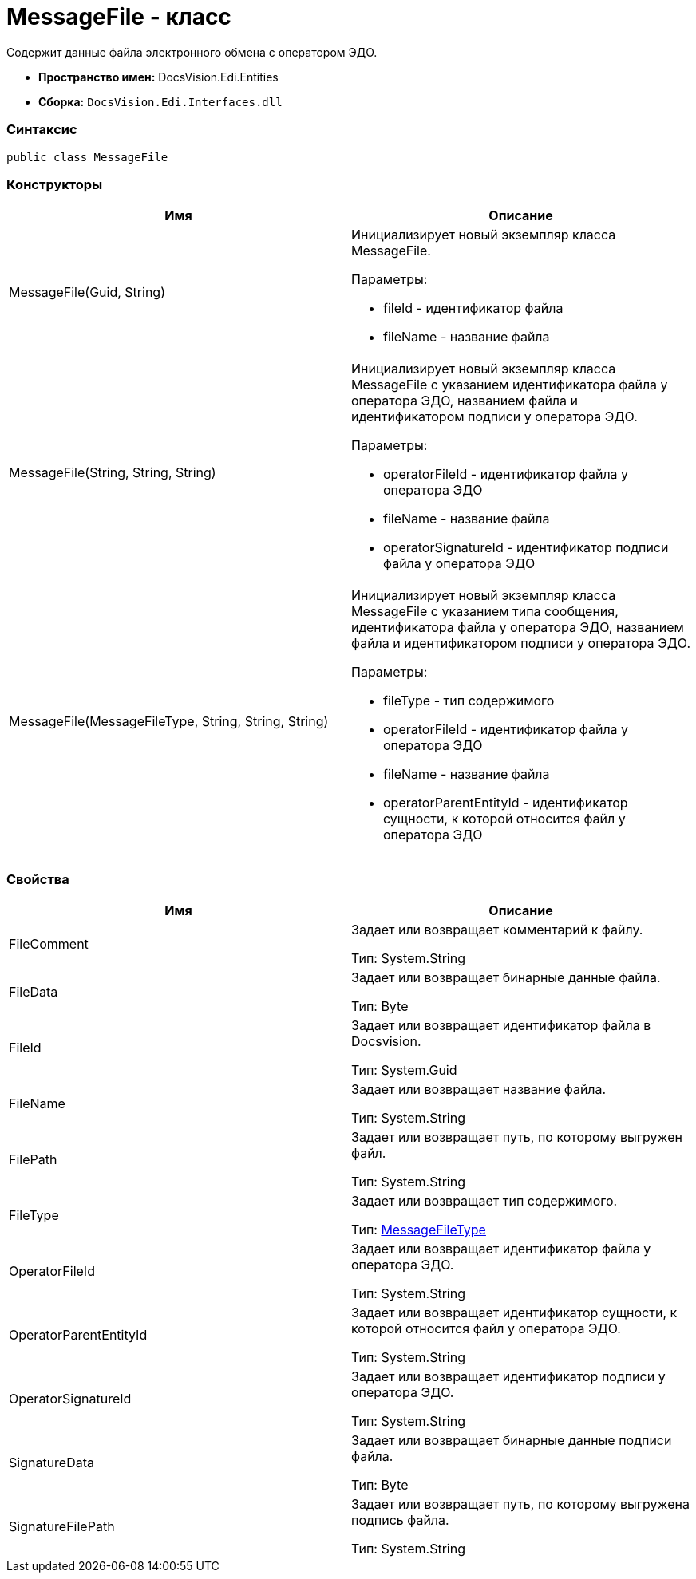 = MessageFile - класс

Содержит данные файла электронного обмена с оператором ЭДО.

* [.keyword]*Пространство имен:* DocsVision.Edi.Entities
* [.keyword]*Сборка:* [.ph .filepath]`DocsVision.Edi.Interfaces.dll`

=== Синтаксис

[source,pre,codeblock,language-csharp]
----
public class MessageFile
----

=== Конструкторы

[cols=",",options="header",]
|===
|Имя |Описание
|MessageFile(Guid, String) a|
Инициализирует новый экземпляр класса MessageFile.

Параметры:

* fileId - идентификатор файла
* fileName - название файла

|MessageFile(String, String, String) a|
Инициализирует новый экземпляр класса MessageFile с указанием идентификатора файла у оператора ЭДО, названием файла и идентификатором подписи у оператора ЭДО.

Параметры:

* operatorFileId - идентификатор файла у оператора ЭДО
* fileName - название файла
* operatorSignatureId - идентификатор подписи файла у оператора ЭДО

|MessageFile(MessageFileType, String, String, String) a|
Инициализирует новый экземпляр класса MessageFile с указанием типа сообщения, идентификатора файла у оператора ЭДО, названием файла и идентификатором подписи у оператора ЭДО.

Параметры:

* fileType - тип содержимого
* operatorFileId - идентификатор файла у оператора ЭДО
* fileName - название файла
* operatorParentEntityId - идентификатор сущности, к которой относится файл у оператора ЭДО

|===

=== Свойства

[cols=",",options="header",]
|===
|Имя |Описание
|FileComment a|
Задает или возвращает комментарий к файлу.

Тип: [.keyword .apiname]#System.String#

|FileData a|
Задает или возвращает бинарные данные файла.

Тип: Byte

|FileId a|
Задает или возвращает идентификатор файла в Docsvision.

Тип: [.keyword .apiname]#System.Guid#

|FileName a|
Задает или возвращает название файла.

Тип: [.keyword .apiname]#System.String#

|FilePath a|
Задает или возвращает путь, по которому выгружен файл.

Тип: [.keyword .apiname]#System.String#

|FileType a|
Задает или возвращает тип содержимого.

Тип: xref:MessageFileType.adoc[MessageFileType]

|OperatorFileId a|
Задает или возвращает идентификатор файла у оператора ЭДО.

Тип: [.keyword .apiname]#System.String#

|OperatorParentEntityId a|
Задает или возвращает идентификатор сущности, к которой относится файл у оператора ЭДО.

Тип: [.keyword .apiname]#System.String#

|OperatorSignatureId a|
Задает или возвращает идентификатор подписи у оператора ЭДО.

Тип: [.keyword .apiname]#System.String#

|SignatureData a|
Задает или возвращает бинарные данные подписи файла.

Тип: Byte

|SignatureFilePath a|
Задает или возвращает путь, по которому выгружена подпись файла.

Тип: [.keyword .apiname]#System.String#

|===
